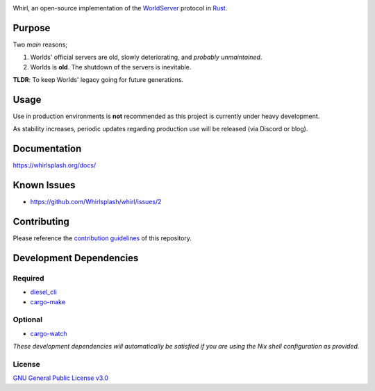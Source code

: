 .. raw:: html

  <p align="center">
    <a href="https://github.com/Whirlsplash/whirl">
      <img
        src="https://raw.githubusercontent.com/Whirlsplash/assets/master/Whirl.png"
        alt="Whirl"
        width="220">
    </a>
  </p>
  <h1 align="center">The Open-Source WorldServer.</h1>

  <p align="center">

.. image:: https://img.shields.io/discord/821938182274154506
  :alt: Discord
  :target: https://discord.com/invite/8hn6padWF6

.. image:: https://www.codefactor.io/repository/github/whirlsplash/whirl/badge
  :alt: CodeFactor
  :target: https://www.codefactor.io/repository/github/whirlsplash/whirl

.. image:: https://img.shields.io/badge/Say%20Thanks-!-1EAEDB.svg
  :alt: Say Thanks
  :target: https://saythanks.io/to/fuwnzy@gmail.com

.. image:: https://img.shields.io/github/license/Whirlsplash/whirl
  :alt: License
  :target: ./LICENSE

.. raw:: html

  </p>

Whirl, an open-source implementation of the
`WorldServer <http://dev.worlds.net/private/GammaDocs/WorldServer.html>`__
protocol in `Rust <https://www.rust-lang.org/>`__.

Purpose
-------

Two *main* reasons;

1. Worlds' official servers are old, slowly deteriorating, and *probably unmaintained*.
2. Worlds is **old**. The shutdown of the servers is inevitable.

**TLDR**: To keep Worlds' legacy going for future generations.

Usage
-----

Use in production environments is **not** recommended as this project is currently under heavy
development.

As stability increases, periodic updates regarding production use will be released (via Discord or
blog).

Documentation
-------------

https://whirlsplash.org/docs/

Known Issues
------------

-  https://github.com/Whirlsplash/whirl/issues/2

Contributing
------------

Please reference the `contribution guidelines <./CONTRIBUTING.md>`__ of this repository.

Development Dependencies
------------------------

Required
~~~~~~~~

-  `diesel\_cli <https://crates.io/crates/diesel_cli>`__
-  `cargo-make <https://github.com/sagiegurari/cargo-make>`__

Optional
~~~~~~~~

-  `cargo-watch <https://crates.io/crates/cargo-watch>`__

*These development dependencies will automatically be satisfied if you are using the Nix shell
configuration as provided.*

License
~~~~~~~

`GNU General Public License v3.0 <./LICENSE>`__
